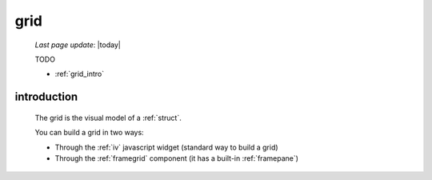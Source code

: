 .. _grid:

====
grid
====
    
    *Last page update*: |today|
    
    TODO
    
    * :ref:`grid_intro`
    
.. _grid_intro:
    
introduction
============

    The grid is the visual model of a :ref:`struct`.
    
    You can build a grid in two ways:
    
    * Through the :ref:`iv` javascript widget (standard way to build a grid)
    * Through the :ref:`framegrid` component (it has a built-in :ref:`framepane`)    